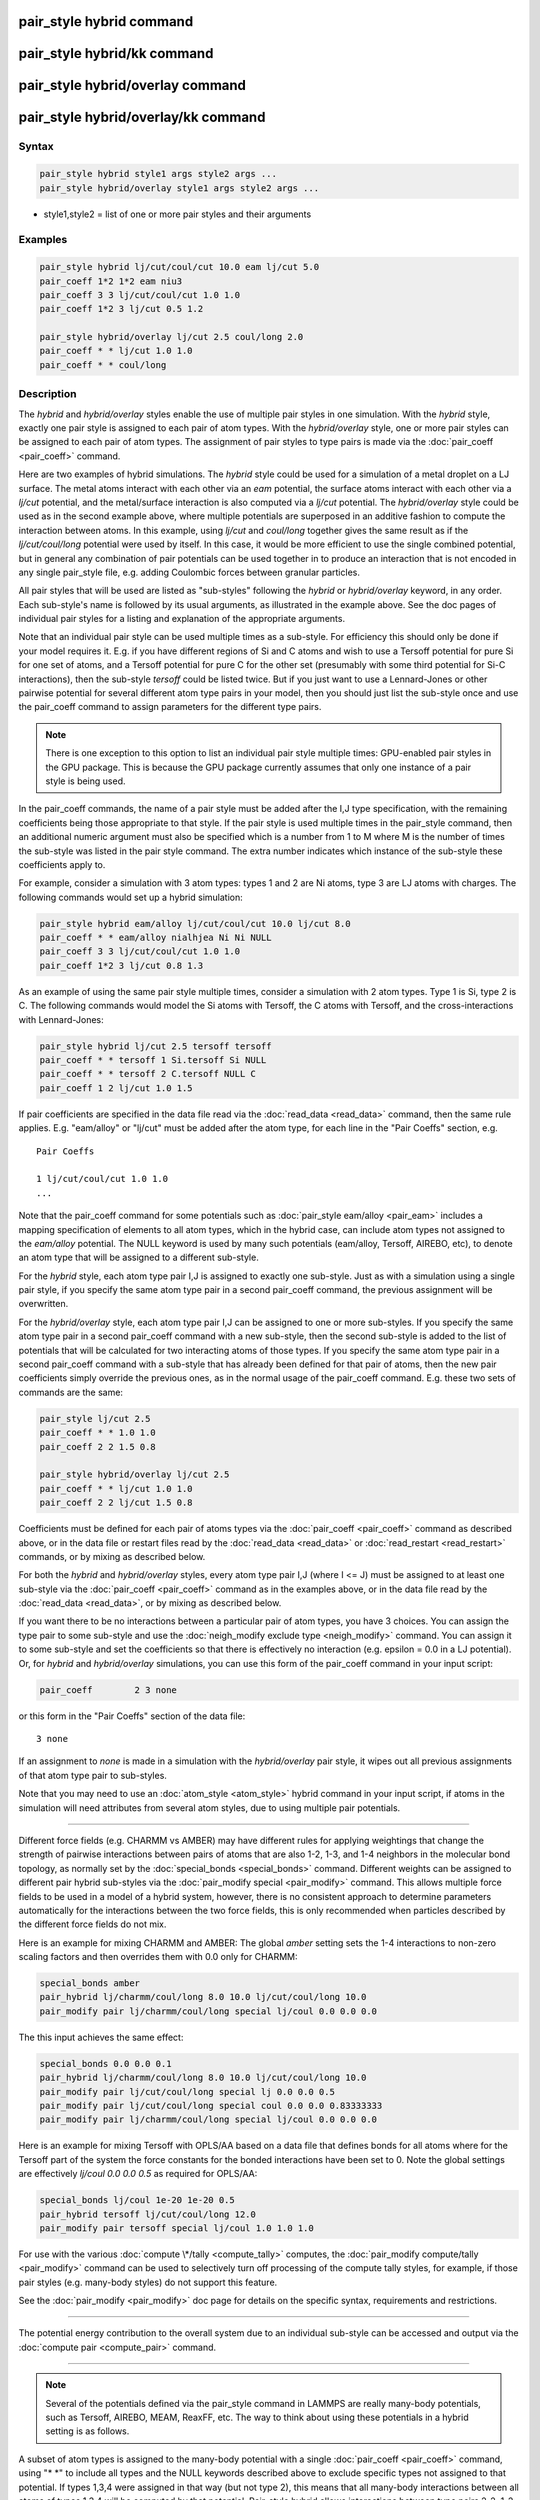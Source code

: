.. index:: pair_style hybrid

pair_style hybrid command
=========================

pair_style hybrid/kk command
============================

pair_style hybrid/overlay command
=================================

pair_style hybrid/overlay/kk command
====================================

Syntax
""""""

.. code-block:: LAMMPS

   pair_style hybrid style1 args style2 args ...
   pair_style hybrid/overlay style1 args style2 args ...

* style1,style2 = list of one or more pair styles and their arguments

Examples
""""""""

.. code-block:: LAMMPS

   pair_style hybrid lj/cut/coul/cut 10.0 eam lj/cut 5.0
   pair_coeff 1*2 1*2 eam niu3
   pair_coeff 3 3 lj/cut/coul/cut 1.0 1.0
   pair_coeff 1*2 3 lj/cut 0.5 1.2

   pair_style hybrid/overlay lj/cut 2.5 coul/long 2.0
   pair_coeff * * lj/cut 1.0 1.0
   pair_coeff * * coul/long

Description
"""""""""""

The *hybrid* and *hybrid/overlay* styles enable the use of multiple
pair styles in one simulation.  With the *hybrid* style, exactly one
pair style is assigned to each pair of atom types.  With the
*hybrid/overlay* style, one or more pair styles can be assigned to
each pair of atom types.  The assignment of pair styles to type pairs
is made via the :doc:`pair_coeff <pair_coeff>` command.

Here are two examples of hybrid simulations.  The *hybrid* style could
be used for a simulation of a metal droplet on a LJ surface.  The
metal atoms interact with each other via an *eam* potential, the
surface atoms interact with each other via a *lj/cut* potential, and
the metal/surface interaction is also computed via a *lj/cut*
potential.  The *hybrid/overlay* style could be used as in the second
example above, where multiple potentials are superposed in an additive
fashion to compute the interaction between atoms.  In this example,
using *lj/cut* and *coul/long* together gives the same result as if
the *lj/cut/coul/long* potential were used by itself.  In this case,
it would be more efficient to use the single combined potential, but
in general any combination of pair potentials can be used together in
to produce an interaction that is not encoded in any single pair_style
file, e.g. adding Coulombic forces between granular particles.

All pair styles that will be used are listed as "sub-styles" following
the *hybrid* or *hybrid/overlay* keyword, in any order.  Each
sub-style's name is followed by its usual arguments, as illustrated in
the example above.  See the doc pages of individual pair styles for a
listing and explanation of the appropriate arguments.

Note that an individual pair style can be used multiple times as a
sub-style.  For efficiency this should only be done if your model
requires it.  E.g. if you have different regions of Si and C atoms and
wish to use a Tersoff potential for pure Si for one set of atoms, and
a Tersoff potential for pure C for the other set (presumably with some
third potential for Si-C interactions), then the sub-style *tersoff*
could be listed twice.  But if you just want to use a Lennard-Jones or
other pairwise potential for several different atom type pairs in your
model, then you should just list the sub-style once and use the
pair_coeff command to assign parameters for the different type pairs.

.. note::

   There is one exception to this option to list an individual
   pair style multiple times: GPU-enabled pair styles in the GPU package.
   This is because the GPU package currently assumes that only one
   instance of a pair style is being used.

In the pair_coeff commands, the name of a pair style must be added
after the I,J type specification, with the remaining coefficients
being those appropriate to that style.  If the pair style is used
multiple times in the pair_style command, then an additional numeric
argument must also be specified which is a number from 1 to M where M
is the number of times the sub-style was listed in the pair style
command.  The extra number indicates which instance of the sub-style
these coefficients apply to.

For example, consider a simulation with 3 atom types: types 1 and 2
are Ni atoms, type 3 are LJ atoms with charges.  The following
commands would set up a hybrid simulation:

.. code-block:: LAMMPS

   pair_style hybrid eam/alloy lj/cut/coul/cut 10.0 lj/cut 8.0
   pair_coeff * * eam/alloy nialhjea Ni Ni NULL
   pair_coeff 3 3 lj/cut/coul/cut 1.0 1.0
   pair_coeff 1*2 3 lj/cut 0.8 1.3

As an example of using the same pair style multiple times, consider a
simulation with 2 atom types.  Type 1 is Si, type 2 is C.  The
following commands would model the Si atoms with Tersoff, the C atoms
with Tersoff, and the cross-interactions with Lennard-Jones:

.. code-block:: LAMMPS

   pair_style hybrid lj/cut 2.5 tersoff tersoff
   pair_coeff * * tersoff 1 Si.tersoff Si NULL
   pair_coeff * * tersoff 2 C.tersoff NULL C
   pair_coeff 1 2 lj/cut 1.0 1.5

If pair coefficients are specified in the data file read via the
:doc:`read_data <read_data>` command, then the same rule applies.
E.g. "eam/alloy" or "lj/cut" must be added after the atom type, for
each line in the "Pair Coeffs" section, e.g.

.. parsed-literal::

   Pair Coeffs

   1 lj/cut/coul/cut 1.0 1.0
   ...

Note that the pair_coeff command for some potentials such as
:doc:`pair_style eam/alloy <pair_eam>` includes a mapping specification
of elements to all atom types, which in the hybrid case, can include
atom types not assigned to the *eam/alloy* potential.  The NULL
keyword is used by many such potentials (eam/alloy, Tersoff, AIREBO,
etc), to denote an atom type that will be assigned to a different
sub-style.

For the *hybrid* style, each atom type pair I,J is assigned to exactly
one sub-style.  Just as with a simulation using a single pair style,
if you specify the same atom type pair in a second pair_coeff command,
the previous assignment will be overwritten.

For the *hybrid/overlay* style, each atom type pair I,J can be
assigned to one or more sub-styles.  If you specify the same atom type
pair in a second pair_coeff command with a new sub-style, then the
second sub-style is added to the list of potentials that will be
calculated for two interacting atoms of those types.  If you specify
the same atom type pair in a second pair_coeff command with a
sub-style that has already been defined for that pair of atoms, then
the new pair coefficients simply override the previous ones, as in the
normal usage of the pair_coeff command.  E.g. these two sets of
commands are the same:

.. code-block:: LAMMPS

   pair_style lj/cut 2.5
   pair_coeff * * 1.0 1.0
   pair_coeff 2 2 1.5 0.8

   pair_style hybrid/overlay lj/cut 2.5
   pair_coeff * * lj/cut 1.0 1.0
   pair_coeff 2 2 lj/cut 1.5 0.8

Coefficients must be defined for each pair of atoms types via the
:doc:`pair_coeff <pair_coeff>` command as described above, or in the
data file or restart files read by the :doc:`read_data <read_data>` or
:doc:`read_restart <read_restart>` commands, or by mixing as described
below.

For both the *hybrid* and *hybrid/overlay* styles, every atom type
pair I,J (where I <= J) must be assigned to at least one sub-style via
the :doc:`pair_coeff <pair_coeff>` command as in the examples above, or
in the data file read by the :doc:`read_data <read_data>`, or by mixing
as described below.

If you want there to be no interactions between a particular pair of
atom types, you have 3 choices.  You can assign the type pair to some
sub-style and use the :doc:`neigh_modify exclude type <neigh_modify>`
command.  You can assign it to some sub-style and set the coefficients
so that there is effectively no interaction (e.g. epsilon = 0.0 in a
LJ potential).  Or, for *hybrid* and *hybrid/overlay* simulations, you
can use this form of the pair_coeff command in your input script:

.. code-block:: LAMMPS

   pair_coeff        2 3 none

or this form in the "Pair Coeffs" section of the data file:

.. parsed-literal::

   3 none

If an assignment to *none* is made in a simulation with the
*hybrid/overlay* pair style, it wipes out all previous assignments of
that atom type pair to sub-styles.

Note that you may need to use an :doc:`atom_style <atom_style>` hybrid
command in your input script, if atoms in the simulation will need
attributes from several atom styles, due to using multiple pair
potentials.

----------

Different force fields (e.g. CHARMM vs AMBER) may have different rules
for applying weightings that change the strength of pairwise
interactions between pairs of atoms that are also 1-2, 1-3, and 1-4
neighbors in the molecular bond topology, as normally set by the
:doc:`special_bonds <special_bonds>` command.  Different weights can be
assigned to different pair hybrid sub-styles via the :doc:`pair_modify special <pair_modify>` command. This allows multiple force fields
to be used in a model of a hybrid system, however, there is no consistent
approach to determine parameters automatically for the interactions
between the two force fields, this is only recommended when particles
described by the different force fields do not mix.

Here is an example for mixing CHARMM and AMBER: The global *amber*
setting sets the 1-4 interactions to non-zero scaling factors and
then overrides them with 0.0 only for CHARMM:

.. code-block:: LAMMPS

   special_bonds amber
   pair_hybrid lj/charmm/coul/long 8.0 10.0 lj/cut/coul/long 10.0
   pair_modify pair lj/charmm/coul/long special lj/coul 0.0 0.0 0.0

The this input achieves the same effect:

.. code-block:: LAMMPS

   special_bonds 0.0 0.0 0.1
   pair_hybrid lj/charmm/coul/long 8.0 10.0 lj/cut/coul/long 10.0
   pair_modify pair lj/cut/coul/long special lj 0.0 0.0 0.5
   pair_modify pair lj/cut/coul/long special coul 0.0 0.0 0.83333333
   pair_modify pair lj/charmm/coul/long special lj/coul 0.0 0.0 0.0

Here is an example for mixing Tersoff with OPLS/AA based on
a data file that defines bonds for all atoms where for the
Tersoff part of the system the force constants for the bonded
interactions have been set to 0. Note the global settings are
effectively *lj/coul 0.0 0.0 0.5* as required for OPLS/AA:

.. code-block:: LAMMPS

   special_bonds lj/coul 1e-20 1e-20 0.5
   pair_hybrid tersoff lj/cut/coul/long 12.0
   pair_modify pair tersoff special lj/coul 1.0 1.0 1.0

For use with the various :doc:`compute \*/tally <compute_tally>`
computes, the :doc:`pair_modify compute/tally <pair_modify>`
command can be used to selectively turn off processing of
the compute tally styles, for example, if those pair styles
(e.g. many-body styles) do not support this feature.

See the :doc:`pair_modify <pair_modify>` doc page for details on
the specific syntax, requirements and restrictions.

----------

The potential energy contribution to the overall system due to an
individual sub-style can be accessed and output via the :doc:`compute pair <compute_pair>` command.

----------

.. note::

   Several of the potentials defined via the pair_style command in
   LAMMPS are really many-body potentials, such as Tersoff, AIREBO, MEAM,
   ReaxFF, etc.  The way to think about using these potentials in a
   hybrid setting is as follows.

A subset of atom types is assigned to the many-body potential with a
single :doc:`pair_coeff <pair_coeff>` command, using "\* \*" to include
all types and the NULL keywords described above to exclude specific
types not assigned to that potential.  If types 1,3,4 were assigned in
that way (but not type 2), this means that all many-body interactions
between all atoms of types 1,3,4 will be computed by that potential.
Pair_style hybrid allows interactions between type pairs 2-2, 1-2,
2-3, 2-4 to be specified for computation by other pair styles.  You
could even add a second interaction for 1-1 to be computed by another
pair style, assuming pair_style hybrid/overlay is used.

But you should not, as a general rule, attempt to exclude the
many-body interactions for some subset of the type pairs within the
set of 1,3,4 interactions, e.g. exclude 1-1 or 1-3 interactions.  That
is not conceptually well-defined for many-body interactions, since the
potential will typically calculate energies and foces for small groups
of atoms, e.g. 3 or 4 atoms, using the neighbor lists of the atoms to
find the additional atoms in the group.  It is typically non-physical
to think of excluding an interaction between a particular pair of
atoms when the potential computes 3-body or 4-body interactions.

However, you can still use the pair_coeff none setting or the
:doc:`neigh_modify exclude <neigh_modify>` command to exclude certain
type pairs from the neighbor list that will be passed to a many-body
sub-style.  This will alter the calculations made by a many-body
potential, since it builds its list of 3-body, 4-body, etc
interactions from the pair list.  You will need to think carefully as
to whether it produces a physically meaningful result for your model.

For example, imagine you have two atom types in your model, type 1 for
atoms in one surface, and type 2 for atoms in the other, and you wish
to use a Tersoff potential to compute interactions within each
surface, but not between surfaces.  Then either of these two command
sequences would implement that model:

.. code-block:: LAMMPS

   pair_style hybrid tersoff
   pair_coeff * * tersoff SiC.tersoff C C
   pair_coeff 1 2 none

   pair_style tersoff
   pair_coeff * * SiC.tersoff C C
   neigh_modify exclude type 1 2

Either way, only neighbor lists with 1-1 or 2-2 interactions would be
passed to the Tersoff potential, which means it would compute no
3-body interactions containing both type 1 and 2 atoms.

Here is another example, using hybrid/overlay, to use 2 many-body
potentials together, in an overlapping manner.  Imagine you have CNT
(C atoms) on a Si surface.  You want to use Tersoff for Si/Si and Si/C
interactions, and AIREBO for C/C interactions.  Si atoms are type 1; C
atoms are type 2.  Something like this will work:

.. code-block:: LAMMPS

   pair_style hybrid/overlay tersoff airebo 3.0
   pair_coeff * * tersoff SiC.tersoff.custom Si C
   pair_coeff * * airebo CH.airebo NULL C

Note that to prevent the Tersoff potential from computing C/C
interactions, you would need to modify the SiC.tersoff file to turn
off C/C interaction, i.e. by setting the appropriate coefficients to
0.0.

----------

Styles with a *gpu*\ , *intel*\ , *kk*\ , *omp*\ , or *opt* suffix are
functionally the same as the corresponding style without the suffix.
They have been optimized to run faster, depending on your available
hardware, as discussed on the :doc:`Speed packages <Speed_packages>` doc
page.

Since the *hybrid* and *hybrid/overlay* styles delegate computation to
the individual sub-styles, the suffix versions of the *hybrid* and
*hybrid/overlay* styles are used to propagate the corresponding suffix
to all sub-styles, if those versions exist. Otherwise the
non-accelerated version will be used.

The individual accelerated sub-styles are part of the GPU, USER-OMP
and OPT packages, respectively.  They are only enabled if LAMMPS was
built with those packages.  See the :doc:`Build package <Build_package>`
doc page for more info.

You can specify the accelerated styles explicitly in your input script
by including their suffix, or you can use the :doc:`-suffix command-line switch <Run_options>` when you invoke LAMMPS, or you can use the
:doc:`suffix <suffix>` command in your input script.

See the :doc:`Speed packages <Speed_packages>` doc page for more
instructions on how to use the accelerated styles effectively.

----------

Mixing, shift, table, tail correction, restart, rRESPA info
"""""""""""""""""""""""""""""""""""""""""""""""""""""""""""

Any pair potential settings made via the
:doc:`pair_modify <pair_modify>` command are passed along to all
sub-styles of the hybrid potential.

For atom type pairs I,J and I != J, if the sub-style assigned to I,I
and J,J is the same, and if the sub-style allows for mixing, then the
coefficients for I,J can be mixed.  This means you do not have to
specify a pair_coeff command for I,J since the I,J type pair will be
assigned automatically to the sub-style defined for both I,I and J,J
and its coefficients generated by the mixing rule used by that
sub-style.  For the *hybrid/overlay* style, there is an additional
requirement that both the I,I and J,J pairs are assigned to a single
sub-style.  See the "pair_modify" command for details of mixing rules.
See the See the doc page for the sub-style to see if allows for
mixing.

The hybrid pair styles supports the :doc:`pair_modify <pair_modify>`
shift, table, and tail options for an I,J pair interaction, if the
associated sub-style supports it.

For the hybrid pair styles, the list of sub-styles and their
respective settings are written to :doc:`binary restart files <restart>`, so a :doc:`pair_style <pair_style>` command does
not need to specified in an input script that reads a restart file.
However, the coefficient information is not stored in the restart
file.  Thus, pair_coeff commands need to be re-specified in the
restart input script.

These pair styles support the use of the *inner*\ , *middle*\ , and
*outer* keywords of the :doc:`run_style respa <run_style>` command, if
their sub-styles do.

Restrictions
""""""""""""

When using a long-range Coulombic solver (via the
:doc:`kspace_style <kspace_style>` command) with a hybrid pair_style,
one or more sub-styles will be of the "long" variety,
e.g. *lj/cut/coul/long* or *buck/coul/long*\ .  You must insure that the
short-range Coulombic cutoff used by each of these long pair styles is
the same or else LAMMPS will generate an error.

Related commands
""""""""""""""""

:doc:`pair_coeff <pair_coeff>`

Default
"""""""

none
